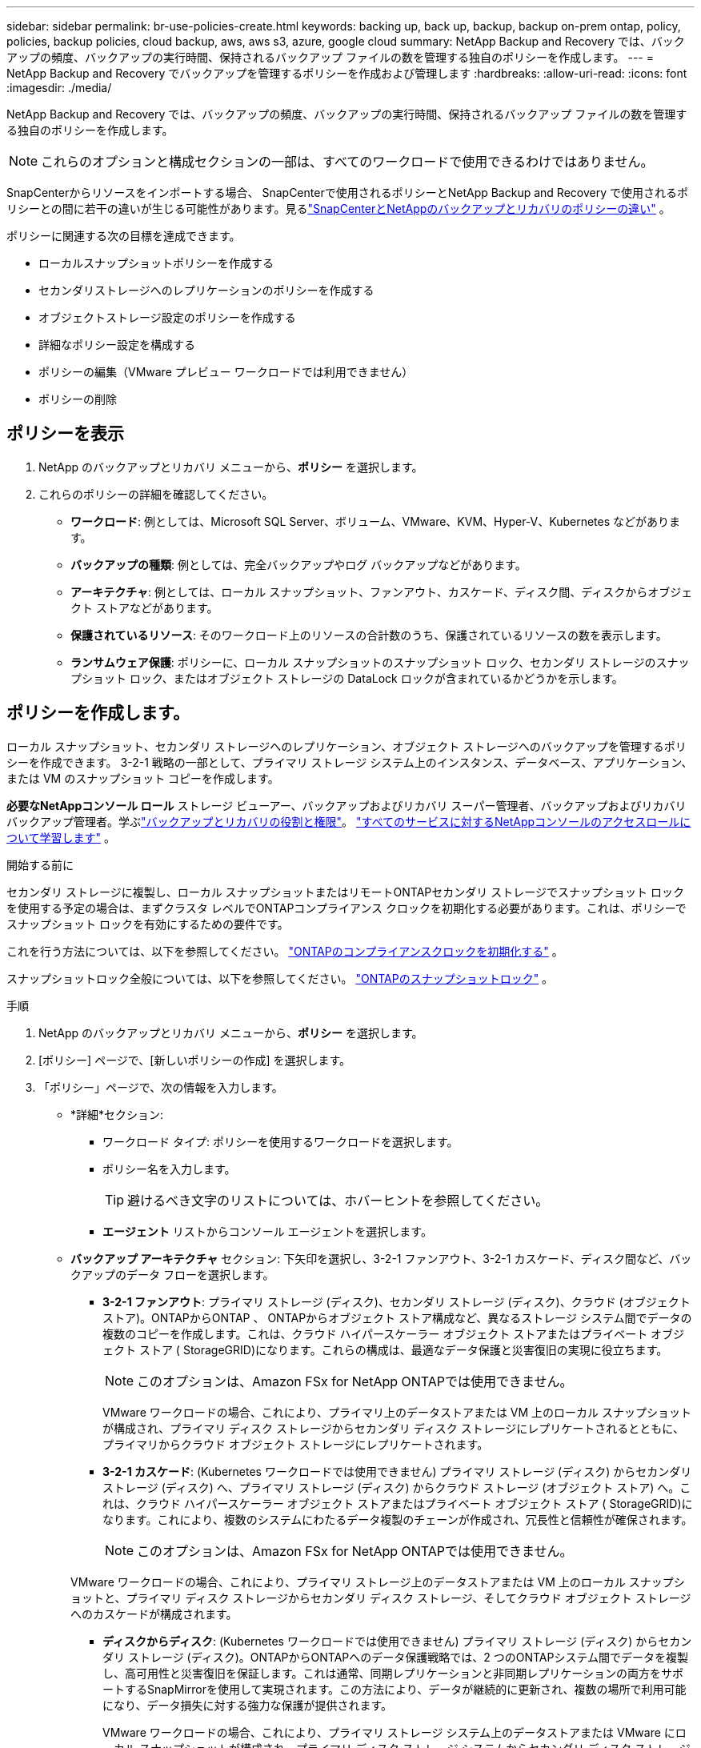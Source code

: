 ---
sidebar: sidebar 
permalink: br-use-policies-create.html 
keywords: backing up, back up, backup, backup on-prem ontap, policy, policies, backup policies, cloud backup, aws, aws s3, azure, google cloud 
summary: NetApp Backup and Recovery では、バックアップの頻度、バックアップの実行時間、保持されるバックアップ ファイルの数を管理する独自のポリシーを作成します。 
---
= NetApp Backup and Recovery でバックアップを管理するポリシーを作成および管理します
:hardbreaks:
:allow-uri-read: 
:icons: font
:imagesdir: ./media/


[role="lead"]
NetApp Backup and Recovery では、バックアップの頻度、バックアップの実行時間、保持されるバックアップ ファイルの数を管理する独自のポリシーを作成します。


NOTE: これらのオプションと構成セクションの一部は、すべてのワークロードで使用できるわけではありません。

SnapCenterからリソースをインポートする場合、 SnapCenterで使用されるポリシーとNetApp Backup and Recovery で使用されるポリシーとの間に若干の違いが生じる可能性があります。見るlink:reference-policy-differences-snapcenter.html["SnapCenterとNetAppのバックアップとリカバリのポリシーの違い"] 。

ポリシーに関連する次の目標を達成できます。

* ローカルスナップショットポリシーを作成する
* セカンダリストレージへのレプリケーションのポリシーを作成する
* オブジェクトストレージ設定のポリシーを作成する
* 詳細なポリシー設定を構成する
* ポリシーの編集（VMware プレビュー ワークロードでは利用できません）
* ポリシーの削除




== ポリシーを表示

. NetApp のバックアップとリカバリ メニューから、*ポリシー* を選択します。
. これらのポリシーの詳細を確認してください。
+
** *ワークロード*: 例としては、Microsoft SQL Server、ボリューム、VMware、KVM、Hyper-V、Kubernetes などがあります。
** *バックアップの種類*: 例としては、完全バックアップやログ バックアップなどがあります。
** *アーキテクチャ*: 例としては、ローカル スナップショット、ファンアウト、カスケード、ディスク間、ディスクからオブジェクト ストアなどがあります。
** *保護されているリソース*: そのワークロード上のリソースの合計数のうち、保護されているリソースの数を表示します。
** *ランサムウェア保護*: ポリシーに、ローカル スナップショットのスナップショット ロック、セカンダリ ストレージのスナップショット ロック、またはオブジェクト ストレージの DataLock ロックが含まれているかどうかを示します。






== ポリシーを作成します。

ローカル スナップショット、セカンダリ ストレージへのレプリケーション、オブジェクト ストレージへのバックアップを管理するポリシーを作成できます。  3-2-1 戦略の一部として、プライマリ ストレージ システム上のインスタンス、データベース、アプリケーション、または VM のスナップショット コピーを作成します。

*必要なNetAppコンソール ロール* ストレージ ビューアー、バックアップおよびリカバリ スーパー管理者、バックアップおよびリカバリ バックアップ管理者。学ぶlink:reference-roles.html["バックアップとリカバリの役割と権限"]。 https://docs.netapp.com/us-en/console-setup-admin/reference-iam-predefined-roles.html["すべてのサービスに対するNetAppコンソールのアクセスロールについて学習します"^] 。

.開始する前に
セカンダリ ストレージに複製し、ローカル スナップショットまたはリモートONTAPセカンダリ ストレージでスナップショット ロックを使用する予定の場合は、まずクラスタ レベルでONTAPコンプライアンス クロックを初期化する必要があります。これは、ポリシーでスナップショット ロックを有効にするための要件です。

これを行う方法については、以下を参照してください。 https://docs.netapp.com/us-en/ontap/snaplock/initialize-complianceclock-task.html["ONTAPのコンプライアンスクロックを初期化する"^] 。

スナップショットロック全般については、以下を参照してください。 https://docs.netapp.com/us-en/ontap/snaplock/snapshot-lock-concept.html["ONTAPのスナップショットロック"^] 。

.手順
. NetApp のバックアップとリカバリ メニューから、*ポリシー* を選択します。
. [ポリシー] ページで、[新しいポリシーの作成] を選択します。
. 「ポリシー」ページで、次の情報を入力します。
+
** *詳細*セクション:
+
*** ワークロード タイプ: ポリシーを使用するワークロードを選択します。
*** ポリシー名を入力します。
+

TIP: 避けるべき文字のリストについては、ホバーヒントを参照してください。

*** *エージェント* リストからコンソール エージェントを選択します。


** *バックアップ アーキテクチャ* セクション: 下矢印を選択し、3-2-1 ファンアウト、3-2-1 カスケード、ディスク間など、バックアップのデータ フローを選択します。
+
*** *3-2-1 ファンアウト*: プライマリ ストレージ (ディスク)、セカンダリ ストレージ (ディスク)、クラウド (オブジェクト ストア)。ONTAPからONTAP 、 ONTAPからオブジェクト ストア構成など、異なるストレージ システム間でデータの複数のコピーを作成します。これは、クラウド ハイパースケーラー オブジェクト ストアまたはプライベート オブジェクト ストア ( StorageGRID)になります。これらの構成は、最適なデータ保護と災害復旧の実現に役立ちます。
+

NOTE: このオプションは、Amazon FSx for NetApp ONTAPでは使用できません。

+
VMware ワークロードの場合、これにより、プライマリ上のデータストアまたは VM 上のローカル スナップショットが構成され、プライマリ ディスク ストレージからセカンダリ ディスク ストレージにレプリケートされるとともに、プライマリからクラウド オブジェクト ストレージにレプリケートされます。

*** *3-2-1 カスケード*: (Kubernetes ワークロードでは使用できません) プライマリ ストレージ (ディスク) からセカンダリ ストレージ (ディスク) へ、プライマリ ストレージ (ディスク) からクラウド ストレージ (オブジェクト ストア) へ。これは、クラウド ハイパースケーラー オブジェクト ストアまたはプライベート オブジェクト ストア ( StorageGRID)になります。これにより、複数のシステムにわたるデータ複製のチェーンが作成され、冗長性と信頼性が確保されます。
+

NOTE: このオプションは、Amazon FSx for NetApp ONTAPでは使用できません。

+
VMware ワークロードの場合、これにより、プライマリ ストレージ上のデータストアまたは VM 上のローカル スナップショットと、プライマリ ディスク ストレージからセカンダリ ディスク ストレージ、そしてクラウド オブジェクト ストレージへのカスケードが構成されます。

*** *ディスクからディスク*: (Kubernetes ワークロードでは使用できません) プライマリ ストレージ (ディスク) からセカンダリ ストレージ (ディスク)。ONTAPからONTAPへのデータ保護戦略では、2 つのONTAPシステム間でデータを複製し、高可用性と災害復旧を保証します。これは通常、同期レプリケーションと非同期レプリケーションの両方をサポートするSnapMirrorを使用して実現されます。この方法により、データが継続的に更新され、複数の場所で利用可能になり、データ損失に対する強力な保護が提供されます。
+
VMware ワークロードの場合、これにより、プライマリ ストレージ システム上のデータストアまたは VMware にローカル スナップショットが構成され、プライマリ ディスク ストレージ システムからセカンダリ ディスク ストレージ システムにデータが複製されます。

*** *ディスクからオブジェクトへのストア*: プライマリ ストレージ (ディスク) からクラウド (オブジェクト ストア) へ。これにより、 ONTAPシステムから AWS S3、Azure Blob Storage、 StorageGRIDなどのオブジェクト ストレージ システムにデータが複製されます。これは通常、最初のベースライン転送後に変更されたデータ ブロックのみを転送することで永久増分バックアップを提供するSnapMirror Cloud を使用して実現されます。これは、クラウド ハイパースケーラー オブジェクト ストアまたはプライベート オブジェクト ストア ( StorageGRID)になります。この方法は長期的なデータ保持とアーカイブに最適で、データ保護のためのコスト効率が高くスケーラブルなソリューションを提供します。
+
VMWare ワークロードの場合、これにより、プライマリ上のデータストアまたは VM 上のローカル スナップショットと、プライマリ ディスク ストレージからクラウド オブジェクト ストレージへのレプリケーションが構成されます。

*** *ディスク間のファンアウト*: (Kubernetes ワークロードでは使用できません) プライマリ ストレージ (ディスク) からセカンダリ ストレージ (ディスク) およびプライマリ ストレージ (ディスク) からセカンダリ ストレージ (ディスク)。
+

NOTE: ディスク間ファンアウト オプションには複数のセカンダリ設定を構成できます。

+
VMware ワークロードの場合、これによりプライマリ ディスク ストレージがセカンダリ ディスク ストレージに構成され、プライマリ ディスク ストレージがセカンダリ ディスク ストレージに複製されます。

*** *ローカル スナップショット*: 選択したボリューム (Microsoft SQL Server) 上のローカル スナップショット。ローカル スナップショットは、特定の時点でのデータの状態をキャプチャする、データ保護戦略の重要なコンポーネントです。これにより、ワークロードが実行されている実稼働ボリュームの読み取り専用のポイントインタイム コピーが作成されます。スナップショットは、最後のスナップショット以降のファイルの変更のみを記録するため、最小限のストレージスペースしか消費せず、パフォーマンスのオーバーヘッドもごくわずかです。ローカル スナップショットを使用すると、データの損失や破損から回復したり、災害復旧用のバックアップを作成したりできます。
+
VMware ワークロードの場合、これにより、プライマリ ストレージ システム上のデータストアまたは VM 上のローカル スナップショットが構成されます。









=== ローカルスナップショットポリシーを作成する

ローカル スナップショットの情報を提供します。

* スナップショット スケジュールを選択するには、[スケジュールの追加] オプションを選択します。最大 5 つのスケジュールを設定できます。
* *スナップショットの頻度*: 時間ごと、日ごと、週ごと、月ごと、または年ごとの頻度を選択します。年間頻度は Kubernetes ワークロードでは利用できません。
* *スナップショットの保持*: 保持するスナップショットの数を入力します。
* *ログ バックアップを有効にする*: (Microsoft SQL Server ワークロードと Oracle Database ワークロードにのみ適用されます。)このオプションを有効にすると、ログをバックアップし、ログ バックアップの頻度と保持期間を設定できます。これを行うには、ログ バックアップをあらかじめ構成しておく必要があります。見るlink:br-start-configure.html["ログディレクトリを構成する"] 。
+
** *バックアップ後にアーカイブ ログを削除する*: (Oracle データベース ワークロードのみ) ログ バックアップが有効になっている場合は、オプションでこの機能を有効にして、バックアップとリカバリが Oracle アーカイブ ログを保持する期間を制限できます。保持期間と、バックアップとリカバリでアーカイブ ログを削除する場所を選択できます。


* *プロバイダー*: (Kubernetes ワークロードのみ) Kubernetes アプリケーション リソースをホストするストレージ プロバイダーを選択します。




=== セカンダリ設定（セカンダリストレージへのレプリケーション）のポリシーを作成する

セカンダリストレージへのレプリケーションに関する情報を提供します。ローカル スナップショット設定のスケジュール情報が、セカンダリ設定に表示されます。これらの設定は Kubernetes ワークロードでは使用できません。

* *バックアップ*: 時間ごと、日ごと、週ごと、月ごと、または年ごとの頻度を選択します。
* *バックアップ対象*: バックアップの対象となるセカンダリ ストレージ上のターゲット システムを選択します。
* *保持*: 保持するスナップショットの数を入力します。
* *スナップショットのロックを有効にする*: 改ざん防止スナップショットを有効にするかどうかを選択します。
* *スナップショットのロック期間*: スナップショットをロックする日数、月数、または年数を入力します。
* *二次転送*:
+
** * ONTAP転送スケジュール - インライン* オプションはデフォルトで選択されており、スナップショットがセカンダリ ストレージ システムに直ちに転送されることを示します。バックアップをスケジュールする必要はありません。
** その他のオプション: 延期転送を選択した場合、転送は即時に行われず、スケジュールを設定できます。


* * SnapMirrorとSnapVault SMAS セカンダリ リレーションシップ*: SQL Server ワークロードにSnapMirrorとSnapVault SMAS セカンダリ リレーションシップを使用します。




=== オブジェクトストレージ設定のポリシーを作成する

オブジェクト ストレージへのバックアップに関する情報を提供します。これらの設定は、Kubernetes ワークロードの「バックアップ設定」と呼ばれます。


NOTE: 表示されるフィールドは、選択したプロバイダーとアーキテクチャによって異なります。



==== AWSオブジェクトストレージのポリシーを作成する

次のフィールドに情報を入力します。

* *プロバイダー*: *AWS* を選択します。
* *AWS アカウント*: AWS アカウントを選択します。
* *バックアップターゲット*: 登録済みの S3 オブジェクトストレージターゲットを選択します。バックアップ環境内でターゲットにアクセスできることを確認します。
* *IPspace*: バックアップ操作に使用する IPspace を選択します。これは、複数の IPspace があり、どの IPspace をバックアップに使用するかを制御したい場合に便利です。
* *スケジュール設定*: ローカル スナップショットに設定されたスケジュールを選択します。スケジュールはローカル スナップショット スケジュールに従って設定されるため、削除することはできますが、追加することはできません。
* *保持コピー数*: 保持するスナップショットの数を入力します。
* *実行時間*: データをオブジェクト ストレージにバックアップするためのONTAP転送スケジュールを選択します。
* *オブジェクト ストアからアーカイブ ストレージにバックアップを階層化します*: バックアップをアーカイブ ストレージ (AWS Glacier など) に階層化する場合は、階層オプションとアーカイブする日数を選択します。
* *整合性スキャンを有効にする*: (Kubernetes ワークロードでは使用できません) オブジェクト ストレージで整合性スキャン (スナップショット ロック) を有効にするかどうかを選択します。これにより、バックアップが有効になり、正常に復元できることが保証されます。整合性スキャンの頻度は、デフォルトで 7 日に設定されています。バックアップが変更または削除されないように保護するには、「整合性スキャン」オプションを選択します。スキャンは最新のスナップショットに対してのみ実行されます。最新のスナップショットで整合性スキャンを有効または無効にすることができます。




==== Microsoft Azure オブジェクト ストレージのポリシーを作成する

次のフィールドに情報を入力します。

* *プロバイダー*: *Azure* を選択します。
* *Azure サブスクリプション*: 検出された Azure サブスクリプションを選択します。
* *Azure リソース グループ*: 検出された Azure リソース グループから選択します。
* *バックアップ対象*: 登録済みのオブジェクト ストレージ対象を選択します。バックアップ環境内でターゲットにアクセスできることを確認します。
* *IPspace*: バックアップ操作に使用する IPspace を選択します。これは、複数の IPspace があり、どの IPspace をバックアップに使用するかを制御したい場合に便利です。
* *スケジュール設定*: ローカル スナップショットに設定されたスケジュールを選択します。スケジュールはローカル スナップショット スケジュールに従って設定されるため、削除することはできますが、追加することはできません。
* *保持コピー数*: 保持するスナップショットの数を入力します。
* *実行時間*: データをオブジェクト ストレージにバックアップするためのONTAP転送スケジュールを選択します。
* *オブジェクト ストアからアーカイブ ストレージにバックアップを階層化します*: バックアップをアーカイブ ストレージに階層化する場合は、階層オプションとアーカイブする日数を選択します。
* *整合性スキャンを有効にする*: (Kubernetes ワークロードでは使用できません) オブジェクト ストレージで整合性スキャン (スナップショット ロック) を有効にするかどうかを選択します。これにより、バックアップが有効になり、正常に復元できることが保証されます。整合性スキャンの頻度は、デフォルトで 7 日に設定されています。バックアップが変更または削除されないように保護するには、「整合性スキャン」オプションを選択します。スキャンは最新のスナップショットに対してのみ実行されます。最新のスナップショットで整合性スキャンを有効または無効にすることができます。




==== StorageGRIDオブジェクトストレージのポリシーを作成する

次のフィールドに情報を入力します。

* *プロバイダー*: * StorageGRID*を選択します。
* * StorageGRID資格情報*: 検出された資格情報からStorageGRID資格情報を選択します。これらの資格情報は、 StorageGRIDオブジェクト ストレージ システムにアクセスするために使用され、[設定] オプションに入力されました。
* *バックアップターゲット*: 登録済みの S3 オブジェクトストレージターゲットを選択します。バックアップ環境内でターゲットにアクセスできることを確認します。
* *IPspace*: バックアップ操作に使用する IPspace を選択します。これは、複数の IPspace があり、どの IPspace をバックアップに使用するかを制御したい場合に便利です。
* *スケジュール設定*: ローカル スナップショットに設定されたスケジュールを選択します。スケジュールはローカル スナップショット スケジュールに従って設定されるため、削除することはできますが、追加することはできません。
* *保持コピー数*: 各頻度で保持するスナップショットの数を入力します。
* *オブジェクト ストレージの転送スケジュール*: (Kubernetes ワークロードでは使用できません) ONTAP転送スケジュールを選択して、データをオブジェクト ストレージにバックアップします。
* *整合性スキャンを有効にする*: (Kubernetes ワークロードでは使用できません) オブジェクト ストレージで整合性スキャン (スナップショット ロック) を有効にするかどうかを選択します。これにより、バックアップが有効になり、正常に復元できることが保証されます。整合性スキャンの頻度は、デフォルトで 7 日に設定されています。バックアップが変更または削除されないように保護するには、「整合性スキャン」オプションを選択します。スキャンは最新のスナップショットに対してのみ実行されます。最新のスナップショットで整合性スキャンを有効または無効にすることができます。
* *オブジェクト ストアからアーカイブ ストレージにバックアップを階層化します*: (Kubernetes ワークロードでは使用できません) バックアップをアーカイブ ストレージに階層化する場合は、階層オプションとアーカイブする日数を選択します。




=== ポリシーの詳細設定を構成する

必要に応じて、ポリシーで詳細設定を構成できます。これらの設定は、ローカル スナップショット、セカンダリ ストレージへのレプリケーション、オブジェクト ストレージへのバックアップなど、すべてのバックアップ アーキテクチャで使用できます。これらの設定は Kubernetes ワークロードでは使用できません。利用可能な詳細設定は、ページの上部で選択したワークロードによって異なるため、ここで説明する詳細設定はすべてのワークロードに適用されない可能性があります。  Kubernetes ワークロードのポリシーを構成する場合、詳細設定は使用できません。

.手順
. NetApp のバックアップとリカバリ メニューから、*ポリシー* を選択します。
. [ポリシー] ページで、[新しいポリシーの作成] を選択します。
. *ポリシー > 詳細*設定セクションで、*詳細アクションの選択*メニューを選択して、詳細設定のリストから選択します。
. 表示または変更したい設定を有効にして、[承認] を選択します。
. 次の情報を入力します。
+
** *コピーのみのバックアップ*: (Microsoft SQL Server ワークロードにのみ適用) 別のバックアップ アプリケーションを使用してリソースをバックアップする必要がある場合は、コピーのみのバックアップ (Microsoft SQL Server バックアップの一種) を選択します。
** *可用性グループの設定*: (Microsoft SQL Server ワークロードにのみ適用) 優先バックアップ レプリカを選択するか、特定のレプリカを指定します。この設定は、SQL Server 可用性グループがあり、バックアップに使用するレプリカを制御する場合に役立ちます。
** *最大転送速度*: 帯域幅の使用に制限を設けない場合は、*無制限*を選択します。転送速度を制限する場合は、「*制限*」を選択し、オブジェクト ストレージへのバックアップのアップロードに割り当てられるネットワーク帯域幅を 1 ～ 1,000 Mbps の範囲で選択します。デフォルトでは、 ONTAP は無制限の帯域幅を使用して、システム内のボリュームからオブジェクト ストレージにバックアップ データを転送できます。バックアップ トラフィックが通常のユーザー ワークロードに影響を与えていることに気付いた場合は、転送中に使用されるネットワーク帯域幅の量を減らすことを検討してください。
** *バックアップの再試行*: (VMware ワークロードには適用されません) 障害または中断が発生した場合にジョブを再試行するには、*障害時のジョブの再試行を有効にする* を選択します。スナップショットおよびバックアップ ジョブの最大再試行回数と再試行時間間隔を入力します。再集計は10未満でなければなりません。この設定は、障害や中断が発生した場合にバックアップ ジョブが再試行されるようにする場合に役立ちます。
+

TIP: スナップショット頻度が 1 時間に設定されている場合、再試行回数と合わせた最大遅延は 45 分を超えてはなりません。

** *VM 整合性スナップショットを有効にする*: (VMware ワークロードにのみ適用) VM 整合性スナップショットを有効にするかどうかを選択します。これにより、新しく作成されたスナップショットが、スナップショット作成時の仮想マシンの状態と一致することが保証されます。これは、バックアップが正常に復元され、データが一貫した状態であることを確認するのに役立ちます。これは既存のスナップショットには適用されません。
** *ランサムウェア スキャン*: 各バケットでランサムウェア スキャンを有効にするかどうかを選択します。これには、オブジェクト ストレージに対する DataLock ロックが必要です。スキャンの頻度を日単位で入力します。このオプションは、AWS および Microsoft Azure オブジェクト ストレージに適用されます。このオプションは、クラウド プロバイダーによっては追加料金が発生する場合があることに注意してください。
** *バックアップ検証*: (VMware ワークロードには適用されません) バックアップ検証を有効にするかどうか、また、すぐに実行するか後で行うかを選択します。この機能により、バックアップが有効であり、正常に復元できることが保証されます。バックアップの整合性を確保するには、このオプションを有効にすることをお勧めします。デフォルトでは、セカンダリ ストレージが構成されている場合、バックアップ検証はセカンダリ ストレージから実行されます。セカンダリ ストレージが構成されていない場合、バックアップ検証はプライマリ ストレージから実行されます。
+
さらに、次のオプションを構成します。

+
*** *毎日*、*毎週*、*毎月*、または*毎年*の検証: バックアップ検証として*後で*を選択した場合は、バックアップ検証の頻度を選択します。これにより、バックアップの整合性が定期的にチェックされ、正常に復元できるようになります。
*** *バックアップ ラベル*: バックアップのラベルを入力します。このラベルはシステム内のバックアップを識別するために使用され、バックアップの追跡と管理に役立ちます。
*** *データベース整合性チェック*: (VMware ワークロードには適用されません) データベース整合性チェックを有効にするかどうかを選択します。このオプションにより、バックアップが取られる前にデータベースが一貫した状態であることが保証されます。これは、データの整合性を確保するために重要です。
*** *ログ バックアップの検証*: (VMware ワークロードには適用されません) ログ バックアップを検証するかどうかを選択します。検証サーバを選択します。ディスクツーディスクまたは 3-2-1 を選択した場合は、検証の保存場所も選択します。このオプションにより、ログ バックアップが有効であり、正常に復元できることが保証されます。これは、データベースの整合性を維持するために重要です。


** *ネットワーク*: バックアップ操作に使用するネットワーク インターフェイスを選択します。これは、複数のネットワーク インターフェイスがあり、どれをバックアップに使用するかを制御したい場合に便利です。
+
*** *IPspace*: バックアップ操作に使用する IPspace を選択します。これは、複数の IPspace があり、どの IPspace をバックアップに使用するかを制御したい場合に便利です。
*** *プライベート エンドポイント構成*: オブジェクト ストレージにプライベート エンドポイントを使用している場合は、バックアップ操作に使用するプライベート エンドポイント構成を選択します。これは、バックアップがプライベート ネットワーク接続を介して安全に転送されることを確認したい場合に便利です。


** *通知*: バックアップ操作に関する電子メール通知を有効にするかどうかを選択します。これは、バックアップ操作が開始、完了、または失敗したときに通知を受け取りたい場合に便利です。
** *独立ディスク*: (VMware ワークロードにのみ適用) 一時データを含む独立ディスクを持つすべてのデータストアをバックアップに含めるには、これをチェックします。独立ディスクは、VMware スナップショットに含まれない VM ディスクです。
** * SnapMirrorボリュームとスナップショット形式*: 必要に応じて、Microsoft SQL Server ワークロードのバックアップを管理するポリシーに独自のスナップショット名を入力します。フォーマットとカスタムテキストを入力します。セカンダリ ストレージにバックアップすることを選択した場合は、 SnapMirrorボリュームのプレフィックスとサフィックスを追加することもできます。






== ポリシーを編集する

バックアップ アーキテクチャ、バックアップ頻度、保持ポリシー、その他のポリシー設定を編集できます。


NOTE: この機能は、VMware Preview ワークロードでは使用できません。

ポリシーを編集するときに別の保護レベルを追加することはできますが、保護レベルを削除することはできません。たとえば、ポリシーがローカル スナップショットのみを保護する場合は、セカンダリ ストレージへのレプリケーションやオブジェクト ストレージへのバックアップを追加できます。ローカル スナップショットとレプリケーションがある場合は、オブジェクト ストレージを追加できます。ただし、ローカル スナップショット、レプリケーション、オブジェクト ストレージがある場合は、これらのレベルのいずれかを削除することはできません。

オブジェクト ストレージにバックアップするポリシーを編集している場合は、アーカイブを有効にすることができます。

SnapCenterからリソースをインポートした場合、 SnapCenterで使用されるポリシーとNetApp Backup and Recovery で使用されるポリシーにいくつかの違いが発生する可能性があります。見るlink:reference-policy-differences-snapcenter.html["SnapCenterとNetAppのバックアップとリカバリのポリシーの違い"] 。

.必要なNetAppコンソールロール
組織管理者またはフォルダーまたはプロジェクト管理者。 https://docs.netapp.com/us-en/console-setup-admin/reference-iam-predefined-roles.html["すべてのサービスに対するNetAppコンソールのアクセスロールについて学習します"^] 。

.手順
. NetAppコンソールで、*保護* > *バックアップとリカバリ* に移動します。
. *ポリシー* オプションを選択します。
. 編集するポリシーを選択します。
. *アクション*を選択しますimage:icon-action.png["アクションアイコン"]アイコンをクリックし、[編集] を選択します。




== ポリシーを削除する

不要になったポリシーは削除できます。


TIP: ワークロードに関連付けられているポリシーは削除できません。

.手順
. コンソールで、[保護] > [バックアップと復元] に移動します。
. *ポリシー* オプションを選択します。
. 削除するポリシーを選択します。
. *アクション*を選択しますimage:icon-action.png["アクションアイコン"]アイコンをクリックし、[削除] を選択します。
. 操作を確認し、[削除] を選択します。

